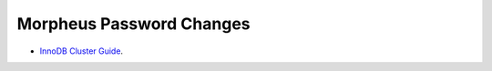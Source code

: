 Morpheus Password Changes
^^^^^^^^^^^^^^^^^^^^^^^^^^^^^^^^^^^^^^^^^^^^^^^^^^


- `InnoDB Cluster Guide <../../_static/morpheusPasswordChanges.pdf>`_.
